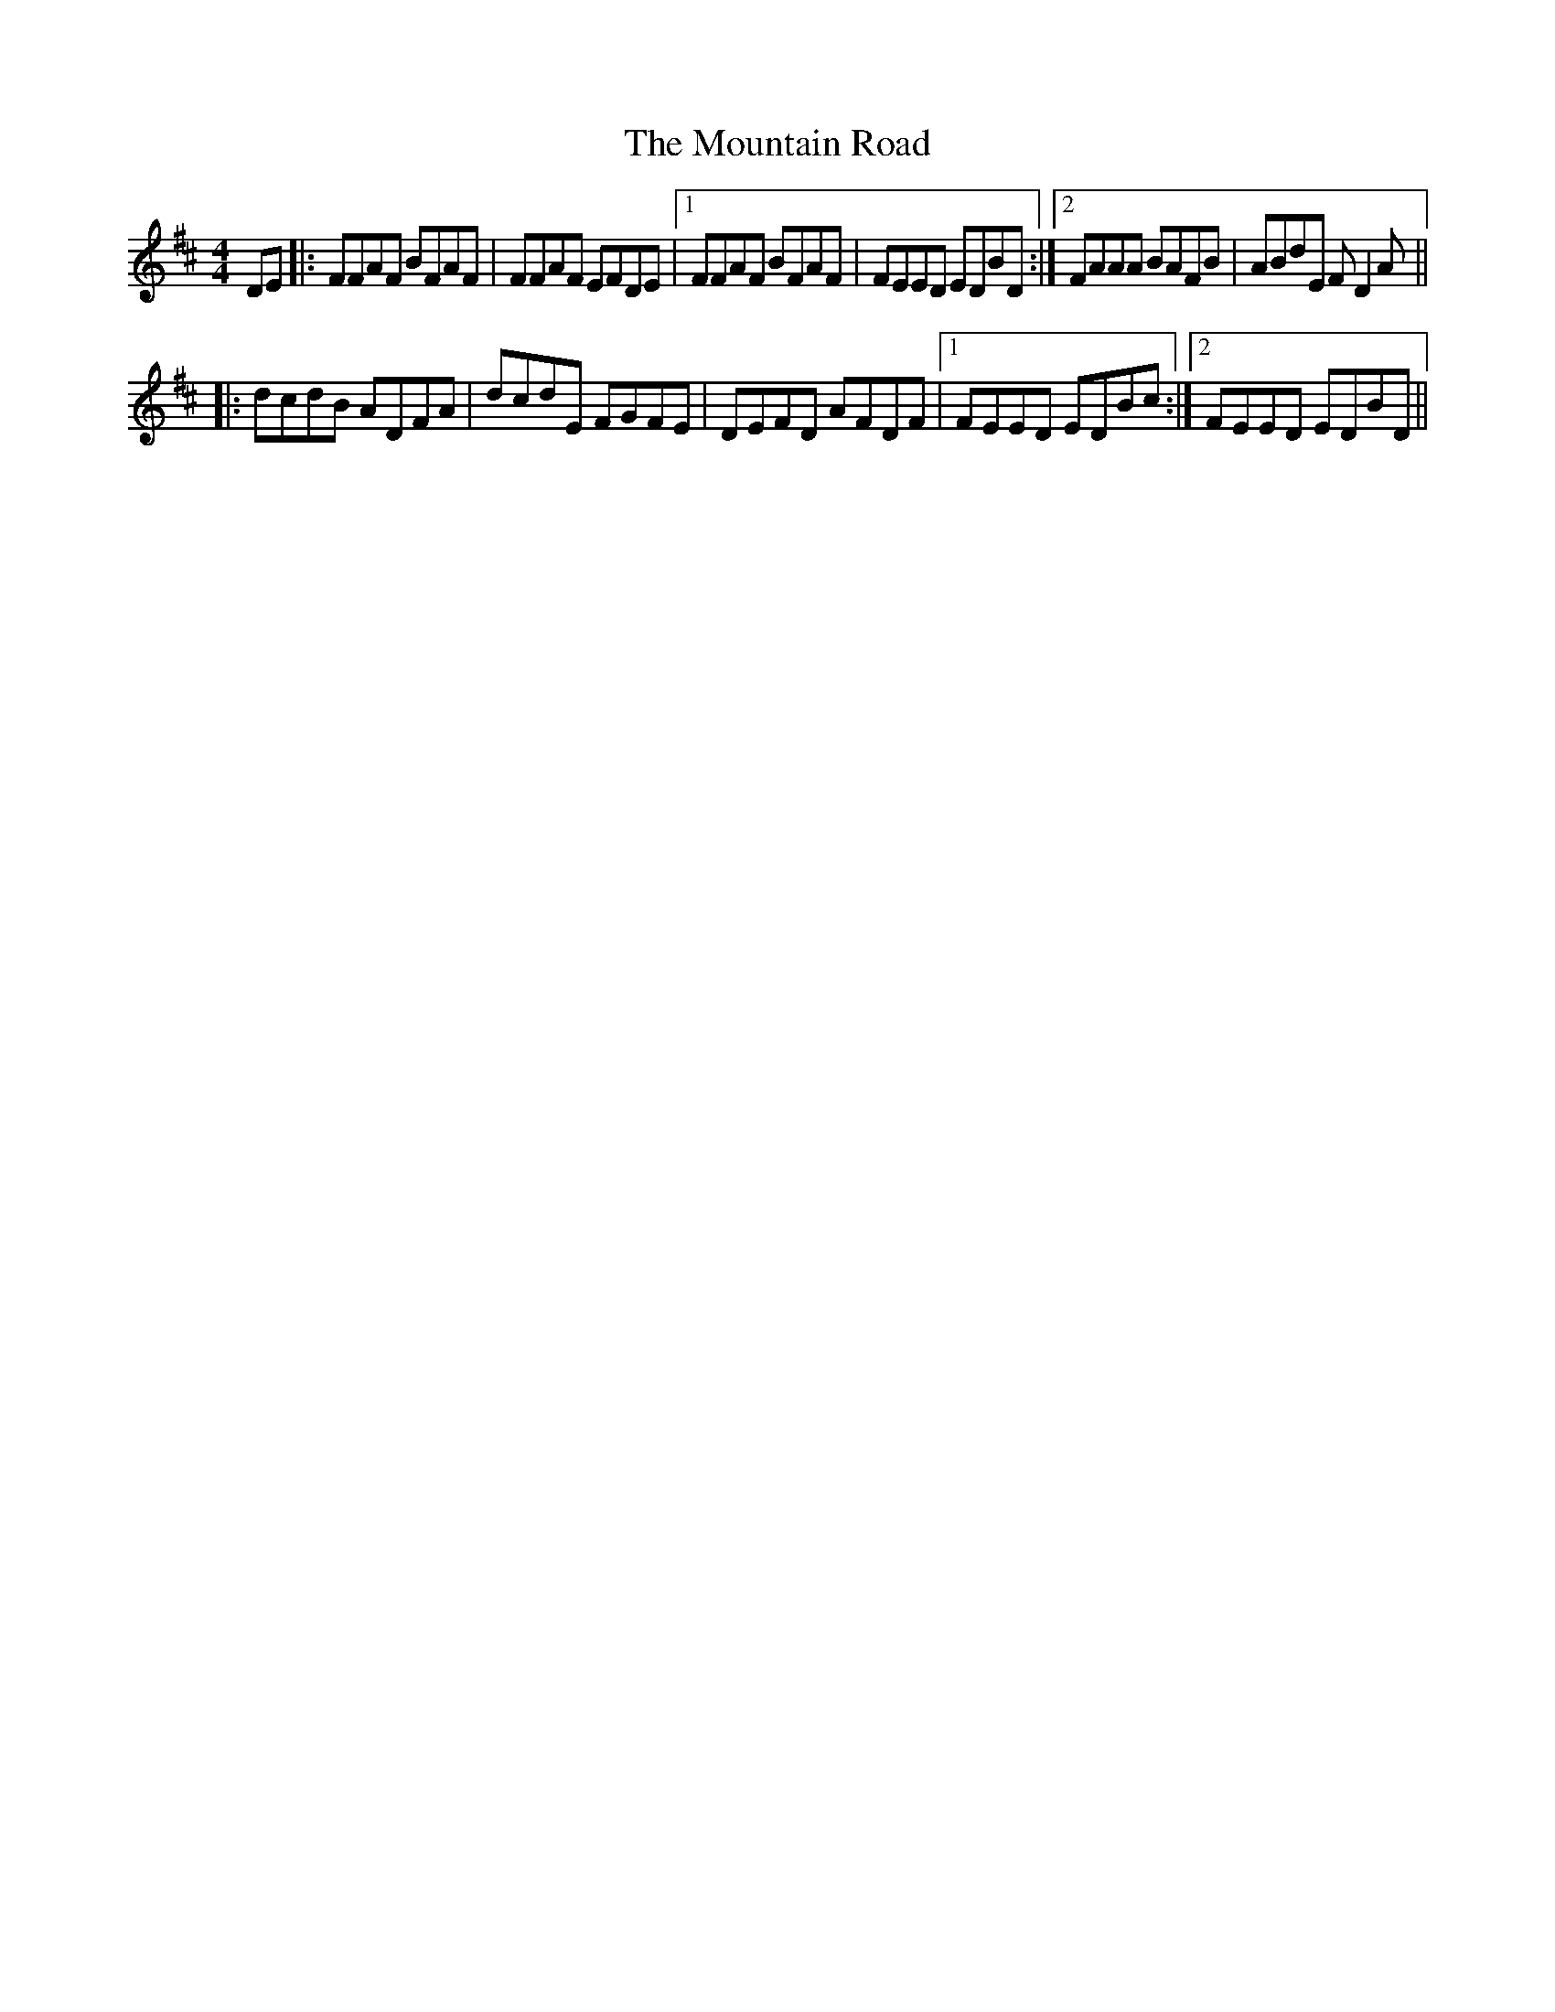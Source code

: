 X: 27919
T: Mountain Road, The
R: reel
M: 4/4
K: Dmajor
DE|:FFAF BFAF|FFAF EFDE|1 FFAF BFAF|FEED EDBD:|2 FAAA BAFB|ABdE FD2A||
|:dcdB ADFA|dcdE FGFE|DEFD AFDF|1 FEED EDBc:|2 FEED EDBD||

